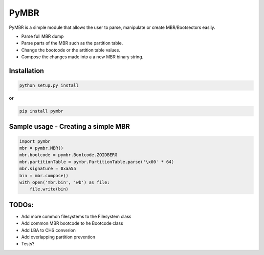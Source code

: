 PyMBR
=====

PyMBR is a simple module that allows the user to parse, manipulate or
create MBR/Bootsectors easily.

-  Parse full MBR dump
-  Parse parts of the MBR such as the partition table.
-  Change the bootcode or the artition table values.
-  Compose the changes made into a a new MBR binary string.

Installation
------------

.. code:: sh

    python setup.py install

**or**

.. code:: sh

    pip install pymbr

Sample usage - Creating a simple MBR
------------------------------------

.. code:: python

    import pymbr
    mbr = pymbr.MBR()
    mbr.bootcode = pymbr.Bootcode.ZOIDBERG
    mbr.partitionTable = pymbr.PartitionTable.parse('\x00' * 64)
    mbr.signature = 0xaa55
    bin = mbr.compose()
    with open('mbr.bin', 'wb') as file:
        file.write(bin)

TODOs:
------

-  Add more common filesystems to the Filesystem class
-  Add common MBR bootcode to he Bootcode class
-  Add LBA to CHS converion
-  Add overlapping partition prevention
-  Tests?
